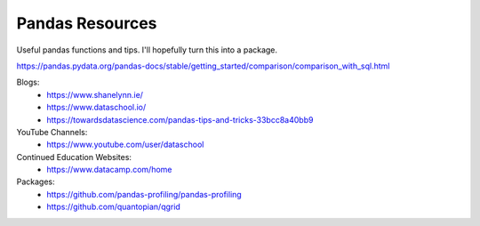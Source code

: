 Pandas Resources
=======================

Useful pandas functions and tips. I'll hopefully turn this into a package.

https://pandas.pydata.org/pandas-docs/stable/getting_started/comparison/comparison_with_sql.html

Blogs:
 - https://www.shanelynn.ie/
 - https://www.dataschool.io/
 - https://towardsdatascience.com/pandas-tips-and-tricks-33bcc8a40bb9

YouTube Channels:
 - https://www.youtube.com/user/dataschool

Continued Education Websites:
 - https://www.datacamp.com/home
 
Packages:
 - https://github.com/pandas-profiling/pandas-profiling
 - https://github.com/quantopian/qgrid
